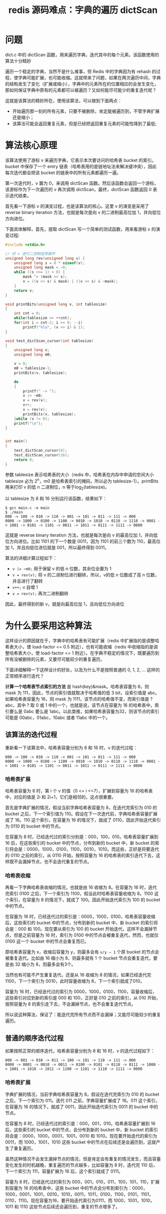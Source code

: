 #+TITLE: redis 源码难点：字典的遍历 dictScan

* 问题
dict.c 中的 dictScan 函数，用来遍历字典，迭代其中的每个元素。该函数使用的算法十分精妙

遍历一个稳定的字典，当然不是什么难事，但 Redis 中的字典因为有 rehash 的过程，使字典可能扩展，也可能收缩。这就带来了问题，如果在两次遍历中间，字典的结构发生了变化（扩展或缩小），字典中的元素所在的位置相应的会发生变化，那如何保证字典中原有的元素都可以被遍历？又如何能尽可能少的重复迭代呢？

这就是该算法的精妙所在，使用该算法，可以做到下面两点：

- 开始遍历那一刻的所有元素，只要不被删除，肯定能被遍历到，不管字典扩展还是缩小；
- 该算法可能会返回重复元素，但是已经把返回重复元素的可能性降到了最低;

* 算法核心原理
该算法使用了游标 v 来遍历字典，它表示本次要访问的哈希表 bucket 的索引。bucket 中保存了一个 entry 链表（哈希表用的是链地址法来解决键冲突），因此每次迭代都会把该 bucket 的链表中的所有元素都遍历一遍。

第一次迭代时，v 置为 0，来调用 dictScan 函数。然后该函数会返回一个游标，该游标作为下一次遍历的 v 再次调用 dictScan，最终，dictScan 函数返回 0 表示迭代结束。

首先看一下游标 v 的演变过程，也是该算法的核心。这里 v 的演变是采用了 reverse binary iteration 方法，也就是每次是向 v 的二进制最高位加 1，并向低位方向进位。

下面具体解释，首先，提取 dictScan 写一个简单的测试函数，用来看游标 v 的演变过程:

#+BEGIN_SRC c
  #include <stdio.h>

  // 对 v 进行二进制逆序操作
  unsigned long rev(unsigned long v) {
      unsigned long s = 8 * sizeof(v);
      unsigned long mask = ~0;
      while ((s >>= 1) > 0) {
          mask ^= (mask << s);
          v = ((v >> s) & mask) | ((v << s) & ~mask);
      }
      return v;
  }

  void printBits(unsigned long v, int tablesize)
  {
      int cnt = 0;
      while(tablesize >> ++cnt);
      for(int i = cnt-2; i >= 0; --i)
          printf("%lu", (v >> i) & 1);
  }

  void test_dictScan_cursor(int tablesize)
  {
      unsigned long v;
      unsigned long m0;

      v = 0;
      m0 = tablesize-1;
      printBits(v, tablesize);

      do
      {
          printf(" -> ");
          v |= ~m0;
          v = rev(v);
          v++;
          v = rev(v);
          printBits(v, tablesize);
      }while (v != 0);
      printf("\n");
  }


  int main()
  {
      test_dictScan_cursor(8);
      test_dictScan_cursor(16);
      return 0;
  }
#+END_SRC

参数 tablesize 表示哈希表的大小（redis 中，哈希表在内存中申请的空间大小 tablesize 必为 2^{n}，m0 是哈希表索引的掩码，所以必为 tablesize-1）。printBits 用来打印 v 的低 n 二进制位，n 等于log_{2}(tablesize)。

以 tablesize 为 8 和 16 分别运行该函数，结果如下：

#+BEGIN_SRC shell
$ gcc main.c -o main
$ ./main
000 -> 100 -> 010 -> 110 -> 001 -> 101 -> 011 -> 111 -> 000
0000 -> 1000 -> 0100 -> 1100 -> 0010 -> 1010 -> 0110 -> 1110 -> 0001 -> 1001 -> 0101 -> 1101 -> 0011 -> 1011 -> 0111 -> 1111 -> 0000
#+END_SRC

这就是 reverse binary iteration 方法，也就是每次是向 v 的最高位加 1，并向低位方向进位。比如 1101 的下一个数是 0011，因为 1101 的前三个数为 110，最高位加 1，并且向低位进位就是 001，所以最终得到 0011。

算法的详细计算过程如下：
- ~v |= ~m0;~ 用于保留 v 的低 n 位数，其余位全置为 1
- ~v = rev(v);~ 将 v 的二进制位进行翻转，所以，v的低 n 位数成了高 n 位数，并且进行了翻转
- ~v++;~ v 自增 1
- ~v = rev(v);~ 再次二进制翻转

因此，最终得到的新 v，就是向最高位加 1，且向低位方向进位

* 为什么要采用这种算法
这样设计的原因就在于，字典中的哈希表有可能扩展（redis 中扩展指的是调整哈希表大小，使 load-factor <= 0.5 附近），也有可能收缩（redis 中收缩指的是调整哈希表大小，使 load-factor <= 1 附近）。在字典不稳定的情况下，既要遍历到所有没被删除的元素，又要尽可能较少的重复遍历。

下面详细解释一下这样设计的好处，以及为什么不是按照普通的 0, 1, 2, ... 这样的正常顺序进行迭代？

**计算一个哈希表节点索引的方法** 是 hash(key)&mask。哈希表容量为 8，则 mask 为 111，因此，节点的索引值就取决于哈希值的低 3 bit，设索引值是 abc。如果哈希表容量为 16，则 mask 为 1111，该节点的哈希值不变，而索引值是 ?abc，其中 ? 取 0 或 1 中的一个，也就是说，该节点在容量为 16 的哈希表中，索引要么是 0abc 要么是 1abc。以此类推，如果哈希表容量为32，则该节点的索引可能是 00abc，01abc，10abc 或者 11abc 中的一个。

** 该算法的迭代过程
重新看一下该算法中，哈希表容量分别为 8 和 16 时，v 的迭代过程：

#+BEGIN_EXAMPLE
000 -> 100 -> 010 -> 110 -> 001 -> 101 -> 011 -> 111 -> 000
0000 -> 1000 -> 0100 -> 1100 -> 0010 -> 1010 -> 0110 -> 1110 -> 0001 -> 1001 -> 0101 -> 1101 -> 0011 -> 1011 -> 0111 -> 1111 -> 0000
#+END_EXAMPLE

*** 哈希表扩展
哈希表容量为 8 时，第 i 个 v 的值（0 <= i <=7），扩展到容量为 16 的哈希表中，对应的值是 2i 和 2i+1，它们是相邻的，这点很重要。

首先是字典扩展的情况，假设当前字典哈希表容量为 8，在迭代完索引为 010 的 bucket 之后，下一个索引值为 110。假设在下一次迭代前，字典哈希表容量扩展成了 16。110 这个索引，在容量为 16 的情况下，就成了 0110，因此开始迭代索引为 0110 的 bucket 中的节点。

在容量为 8 时，已经迭代过的索引分别是：000，100，010。哈希表容量扩展到 16 后，在这些索引的 bucket 中的节点，分布到新的 bucket 中，新 bucket 的索引将会是：0000，1000，0100，1100，0010，1010。而这些，正好是将要迭代的 0110 之前的索引，从 0110 开始，按照容量为 16 的哈希表的索引迭代下去，这样既不会漏掉节点，也不会迭代重复的节点。

*** 哈希表收缩
再看一下字典哈希表收缩的情况，也就是由 16 收缩为 8。在容量为 16 时，迭代完索引 0100 之后，下一个索引为 1100，假设此时哈希表容量收缩为 8。1100 这个索引，在容量为 8 的情况下，就成了 100。因此开始迭代索引为 100 的 bucket 中的节点。

在容量为 16 时，已经迭代过的索引是：0000，1000，0100，哈希表容量收缩后，这些索引的 bucket 中的节点，分布到新的 bucket 中，新 bucket 的索引将会是：000 和 100。现在要从索引为 100 的 bucket 开始迭代，这样不会漏掉节点，但是之前容量为 16 时，索引为 0100 中的节点会被重复迭代，然而，也就仅 0100 这一个 bucket 中的节点会重复而已。

原哈希表容量为 x，收缩后容量为 y，则最多会有 =x/y – 1= 个原 bucket 的节点会被重复迭代。比如由 16 缩小为 8，则最多就有 1 个 bucket 节点会重复迭代，要是由 32 缩小为 8，则最多会有3个。

当然也有可能不产生重复迭代，还是从 16 收缩为 8 的情况，如果已经迭代完 1100，下一个索引为 0010，此时容量收缩为 8，下一个索引就成了010。

容量为 16 时，已经迭代过的索引为 0000，1000，0100，1100，容量收缩后，这些索引对应到新的索引是 000 和 100，正好是 010 之前的索引，从 010 开始，按照容量为 8 的索引走下去，不会漏掉节点，也不会重复迭代节点。

所以说这种算法，保证了：能迭代完所有节点而不会漏掉；又能尽可能较少的重复遍历。

** 普通的顺序迭代过程
如果按照正常的顺序迭代，哈希表容量分别为 8 和 16 时，v 的迭代过程如下：

#+BEGIN_EXAMPLE
000 -> 001 -> 010 -> 011 -> 100 -> 101 -> 110 -> 111 -> 000     
0000 -> 0001 -> 0010 -> 0011 -> 0100 -> 0101 -> 0110 -> 0111 -> 1000 -> 1001 -> 1010 -> 1011 -> 1100 -> 1101 -> 1110 -> 1111 -> 0000  
#+END_EXAMPLE

*** 哈希表扩展
字典扩展的情况，当前字典哈希表容量为 8，假设在迭代完索引为 010 的 bucket 之后，下一个索引为 011。迭代 011 之前，字典容量扩展成了 16。011 这个索引，在容量为 16 的情况下，就成了 0011，因此开始迭代索引为 0011 的 bucket 中的节点。

在容量为 8 时，已经迭代过的索引是：000，001，010。哈希表容量扩展到 16 后，这些索引的 bucket 中的节点，会分布到新的 bucket 中，新 bucket 的索引将会是：0000，1000，0001，1001，0010 和 1010。现在要开始迭代的索引为 0011，而 1000，1001，1010 这些 bucket 中的节点在后续还是会遍历到，这就产生了重复遍历。

虽然这种情况不会发生漏掉节点的情况，但是肯定会有重复的情况发生，而且容量变化发生的时机越晚，重复遍历的节点越多，比如容量为 8 时，迭代完 110 后，下一个索引为 111，容量扩展为 16 后，这个索引就成了 0111。

容量为 8 时，已经迭代过的索引为 000，001，010，011，100，101，110，扩展到容量为 16 的哈希表中，这些 bucket 中的节点会分布到索引为：0000，1000，0001，1001，0010，1010，0011，1011，0100，1100，0101，1101，0110，1110。现在容量为16，要开始迭代索引为0111，而 1000，1001，1010，1011 和 1110 这些节点后续还会遍历到，重复的节点增多了。

*** 哈希表收缩
再看一下容量缩小的情况，容量由 16 缩小为 8。在容量为 16 时，迭代完 0100 之后，下一个为 0101，此时容量缩小为 8。0101 在容量为 8 的情况下，就成了101。

在容量为 16 时，尚未迭代过的索引是：0101，0110，0111，1000，1001，1010，1011，1100，1101，1110，1111。这些索引，在哈希表容量缩小后，分配到新的 bucket 中，索引将会是：000，001，010，011，100，101，110，111。现在要开始迭代的索引为 101，那 101 之前的 000，001，010，011，100 这些索引就不会迭代了，这样，原来的某些节点就被漏掉了。

另外，还是从 16 收缩为 8 的情况，如果已经迭代完 1100，下一个为 1101，在容量为 8 的情况下，就成了 101。

容量为 16 时，已经迭代过的索引为 0000，0001，0010，0011，0100，0101，0110，0111，1000，1001，1010，1011，1100。这些索引，在哈希表容量收缩后，分配到新的 bucket 中，索引分别是：000，001，010，011，100，101，110，111。容量变为 8 后，从 101 开始，很明显，原来已经迭代过的 0101，0110，0111 就会产生重复迭代。

因此，顺序迭代不是一个满足要求的迭代方法。

* dictScan 源码

#+BEGIN_SRC c
  unsigned long dictScan(dict *d,
                         unsigned long v,
                         dictScanFunction *fn,
                         void *privdata)
  {
      dictht *t0, *t1;
      const dictEntry *de;
      unsigned long m0, m1;
 
      if (dictSize(d) == 0) return 0;
 
      if (!dictIsRehashing(d)) {
          t0 = &(d->ht[0]);
          m0 = t0->sizemask;
 
          de = t0->table[v & m0];
          while (de) {
              fn(privdata, de);
              de = de->next;
          }
 
      } else {
          t0 = &d->ht[0];
          t1 = &d->ht[1];
 
          if (t0->size > t1->size) {
              t0 = &d->ht[1];
              t1 = &d->ht[0];
          }
 
          m0 = t0->sizemask;
          m1 = t1->sizemask;
 
          de = t0->table[v & m0];
          while (de) {
              fn(privdata, de);
              de = de->next;
          }
 
          do {
              de = t1->table[v & m1];
              while (de) {
                  fn(privdata, de);
                  de = de->next;
              }
 
              v = (((v | m0) + 1) & ~m0) | (v & m0);  // 就是对 v 的低 m1-m0 位加 1，并保留 v 的低 m0 位
 
          } while (v & (m0 ^ m1));  // 循环条件 v &(m0 ^ m1)，表示直到 v 的低 m1-m0 位到低 m1 位之间全部为 0 为止。
      }
 
      v |= ~m0;
 
      v = rev(v);
      v++;
      v = rev(v);
 
      return v;
  }
#+END_SRC

如果字典当前没有 rehash，则比较简单，直接根据 v 找到需要迭代的 bucket 索引，针对该 bucket 中链表中的所有节点，调用用户提供的 fn 函数。

如果字典当前正在 rehash，则需要先遍历较小的哈希表，然后是较大的哈希表。

首先使 t0 指向小表，t1 指向大表；m0 为小表的 mask，m1 为大表的 mask。

根据 v&m0，找到 t0 中需要迭代的 bucket，然后迭代其中的每个节点即可。

接下来的代码稍显复杂，但是，本质上，就是 t0 中，索引为 v&m0 的 bucket 中的所有节点，再其扩展到 t1 中后，遍历其所有可能的 bucket 中的节点。语言不好描述，举个例子就明白了：若 t0 长度为 8，则 m0 为 111，v&m0 就是保留 v 的低三位，假设为 abc。若 t1 长度为 32，则 m1 为 11111，该过程就是：遍历完 t0 中索引为 abc 的 bucket 之后，接着遍历 t1 中，索引为 00abc、01abc、10abc、11abc 的 bucket 中的节点。

提取核心代码逻辑来进行测试：

#+BEGIN_SRC c
  void test_dictScan_iter(int smalltablesize, int largetablesize)
  {
      unsigned long v;
      unsigned long m0, m1;

      v = 0;
      m0 = smalltablesize-1;
      m1 = largetablesize-1;

      do
      {
          printf("\nsmall v is: ");
          printBits(v, smalltablesize);
          printf("\n");

          do
          {
              printf("large v is: ");
              printBits(v, largetablesize);
              printf("\n");

              v = (((v | m0) + 1) & ~m0) | (v & m0);
          }while (v & (m0 ^ m1));

          v |= ~m0;
          v = rev(v);
          v++;
          v = rev(v);
      }while (v != 0);
  }

  int main()
  {
      test_dictScan_iter(8, 32);
      return 0;
  }
#+END_SRC

结果如下：

#+BEGIN_SRC shell
$ ./main

small v is: 000
large v is: 00000
large v is: 01000
large v is: 10000
large v is: 11000

small v is: 100
large v is: 00100
large v is: 01100
large v is: 10100
large v is: 11100

small v is: 010
large v is: 00010
large v is: 01010
large v is: 10010
large v is: 11010

small v is: 110
large v is: 00110
large v is: 01110
large v is: 10110
large v is: 11110

small v is: 001
large v is: 00001
large v is: 01001
large v is: 10001
large v is: 11001

small v is: 101
large v is: 00101
large v is: 01101
large v is: 10101
large v is: 11101

small v is: 011
large v is: 00011
large v is: 01011
large v is: 10011
large v is: 11011

small v is: 111
large v is: 00111
large v is: 01111
large v is: 10111
large v is: 11111
#+END_SRC
